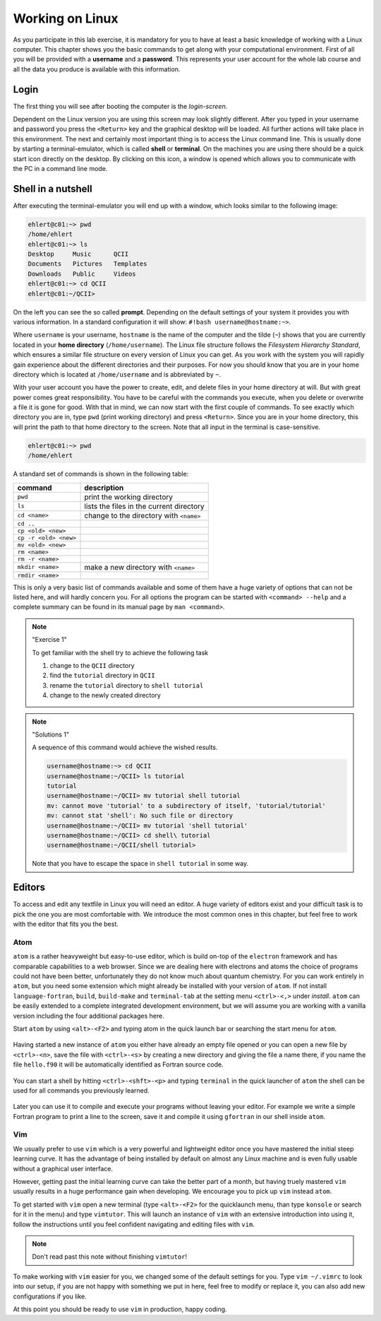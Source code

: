 Working on Linux
================

As you participate in this lab exercise, it is mandatory for you to have at
least a basic knowledge of working with a Linux computer.
This chapter shows you the basic commands to get along with your computational
environment.
First of all you will be provided with a **username** and a **password**.
This represents your user account for the whole lab course and all the data you
produce is available with this information.

Login
-----

The first thing you will see after booting the computer is the *login-screen*.


Dependent on the Linux version you are using this screen may look slightly
different. After you typed in your username and password you press the
``<Return>`` key and the graphical desktop will be loaded. All further
actions will take place in this environment. The next and certainly most
important thing is to access the Linux command line. This is usually
done by starting a terminal-emulator, which is called
**shell** or **terminal**. On the machines you are using there should be a
quick start icon directly on the desktop. By clicking on this icon, a window is
opened which allows you to communicate with the PC in a command line mode.

Shell in a nutshell
-------------------

After executing the terminal-emulator you will end up with a window, which
looks similar to the following image:

.. code:: bash

   ehlert@c01:~> pwd
   /home/ehlert
   ehlert@c01:~> ls
   Desktop     Music      QCII
   Documents   Pictures   Templates
   Downloads   Public     Videos
   ehlert@c01:~> cd QCII
   ehlert@c01:~/QCII>

On the left you can see the so called **prompt**. Depending on the default
settings of your system it provides you with various information. In a
standard configuration it will show: ``#!bash username@hostname:~>``.

Where ``username`` is your username, ``hostname`` is the name of the
computer and the tilde (``~``) shows that you are currently located in
your **home directory** (``/home/username``).
The Linux file structure follows the *Filesystem Hierarchy Standard*,
which ensures a similar file structure on every version of Linux you can get.
As you work with the system you will rapidly gain experience about the different
directories and their purposes. For now you should know that you are in your
home directory which is located at ``/home/username`` and is abbreviated by ``~``.

With your user account you have the power to create, edit, and delete files in
your home directory at will. But with great power comes great responsibility.
You have to be careful with the commands you execute, when you delete or
overwrite a file it is gone for good.
With that in mind, we can now start with the first couple of commands.
To see exactly which directory you are in,
type ``pwd`` (print working directory) and press ``<Return>``.
Since you are in your home directory, this will print the path to that home
directory to the screen.
Note that all input in the terminal is case-sensitive.

.. code:: bash

   ehlert@c01:~> pwd
   /home/ehlert

A standard set of commands is shown in the following table:

+-----------------------+----------------------------------------------+
|  command              | description                                  |
+=======================+==============================================+
| ``pwd``               | print the working directory                  |
+-----------------------+----------------------------------------------+
| ``ls``                | lists the files in the current directory     |
+-----------------------+----------------------------------------------+
| ``cd <name>``         | change to the directory with ``<name>``      |
+-----------------------+----------------------------------------------+
| ``cd ..``             |                                              |
+-----------------------+----------------------------------------------+
| ``cp <old> <new>``    |                                              |
+-----------------------+----------------------------------------------+
| ``cp -r <old> <new>`` |                                              |
+-----------------------+----------------------------------------------+
| ``mv <old> <new>``    |                                              |
+-----------------------+----------------------------------------------+
| ``rm <name>``         |                                              |
+-----------------------+----------------------------------------------+
| ``rm -r <name>``      |                                              |
+-----------------------+----------------------------------------------+
| ``mkdir <name>``      | make a new directory with ``<name>``         |
+-----------------------+----------------------------------------------+
| ``rmdir <name>``      |                                              |
+-----------------------+----------------------------------------------+

This is only a very basic list of commands available and some of them have a
huge variety of options that can not be listed here, and will hardly concern you.
For all options the program can be started with ``<command> --help`` and
a complete summary can be found in its manual page by ``man <command>``.

.. note:: "Exercise 1"

    To get familiar with the shell try to achieve the following task

    1. change to the ``QCII`` directory
    2. find the ``tutorial`` directory in ``QCII``
    3. rename the ``tutorial`` directory to ``shell tutorial``
    4. change to the newly created directory

.. note:: "Solutions 1"

    A sequence of this command would achieve the wished results.

    .. code:: bash

       username@hostname:~> cd QCII
       username@hostname:~/QCII> ls tutorial
       tutorial
       username@hostname:~/QCII> mv tutorial shell tutorial
       mv: cannot move 'tutorial' to a subdirectory of itself, 'tutorial/tutorial'
       mv: cannot stat 'shell': No such file or directory
       username@hostname:~/QCII> mv tutorial 'shell tutorial'
       username@hostname:~/QCII> cd shell\ tutorial
       username@hostname:~/QCII/shell tutorial>

    Note that you have to escape the space in ``shell tutorial`` in some way.

Editors
-------

To access and edit any textfile in Linux you will need an editor. A huge variety
of editors exist and your difficult task is to pick the one you are most
comfortable with. We introduce the most common ones in this chapter, but feel
free to work with the editor that fits you the best.

Atom
~~~~

``atom`` is a rather heavyweight but easy-to-use editor, which is build on-top
of the ``electron`` framework and has comparable capabilities to a web browser.
Since we are dealing here with electrons and atoms the choice of programs
could not have been better, unfortunately they do not know much about quantum
chemistry.
For you can work entirely in ``atom``, but you need some extension which
might already be installed with your version of ``atom``.
If not install ``language-fortran``, ``build``, ``build-make`` and ``terminal-tab``
at the setting menu ``<ctrl>-<,>`` under *install*.
``atom`` can be easily extended to a complete integrated development environment,
but we will assume you are working with a vanilla version including the four
additional packages here.

Start ``atom`` by using ``<alt>-<F2>`` and typing atom in the quick launch bar
or searching the start menu for ``atom``.

.. figure:: img/atom-new.png
   :alt: new atom instance

Having started a new instance of ``atom`` you either have already an empty
file opened or you can open a new file by ``<ctrl>-<n>``, save the file
with ``<ctrl>-<s>`` by creating a new directory and giving the file a name there,
if you name the file ``hello.f90`` it will be automatically identified as
Fortran source code.

.. figure:: img/atom-new-folder.png
   :alt: Always save your files

You can start a shell by hitting ``<ctrl>-<shft>-<p>`` and typing ``terminal``
in the quick launcher of ``atom`` the shell can be used for all commands you
previously learned.

.. figure:: img/atom-terminal.png
   :alt: img/atom-terminal.png

Later you can use it to compile and execute your programs without leaving
your editor. For example we write a simple Fortran program to print a line
to the screen, save it and compile it using ``gfortran`` in our shell inside
``atom``.

.. figure:: img/atom-run.png
   :alt: Running gfortran from atom

Vim
~~~

We usually prefer to use ``vim`` which is a very powerful and lightweight editor
once you have mastered the initial steep learning curve.
It has the advantage of being installed by default on almost any Linux
machine and is even fully usable without a graphical user interface.

However, getting past the initial learning curve can take the better part of a
month, but having truely mastered ``vim`` usually results in a huge performance
gain when developing. We encourage you to pick up ``vim`` instead ``atom``.

To get started with ``vim`` open a new terminal (type ``<alt>-<F2>`` for the
quicklaunch menu, than type ``konsole`` or search for it in the menu) and
type ``vimtutor``.
This will launch an instance of ``vim`` with an extensive introduction into using
it, follow the instructions until you feel confident navigating and editing files
with ``vim``.

.. note::
   Don't read past this note without finishing ``vimtutor``!

To make working with ``vim`` easier for you, we changed some of the default
settings for you. Type ``vim ~/.vimrc`` to look into our setup, if you are
not happy with something we put in here, feel free to modify or replace it,
you can also add new configurations if you like.

At this point you should be ready to use ``vim`` in production, happy coding.
